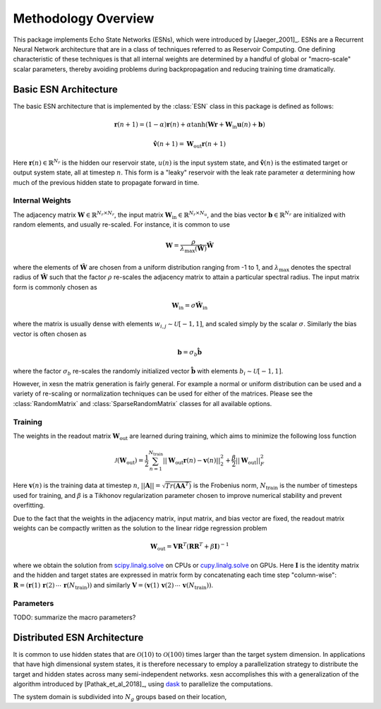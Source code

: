 Methodology Overview
====================

This package implements Echo State Networks (ESNs), which were introduced by
[Jaeger_2001]_.
ESNs are a Recurrent Neural Network architecture that are in a class of
techniques referred to as Reservoir Computing.
One defining characteristic of these techniques is that all internal weights are
determined by a handful of global or "macro-scale" scalar parameters, thereby avoiding
problems during backpropagation and reducing training time dramatically.

Basic ESN Architecture
######################

The basic ESN architecture that is implemented by the :class:`ESN` class in this
package is defined as follows: 

.. math::
   \mathbf{r}(n + 1) = (1 - \alpha) \mathbf{r}(n) +
    \alpha \tanh( \mathbf{W}\mathbf{r} + \mathbf{W}_\text{in}\mathbf{u}(n) +
   \mathbf{b})

.. math::
   \hat{\mathbf{v}}(n + 1) = \mathbf{W}_\text{out} \mathbf{r}(n+1)

Here :math:`\mathbf{r}(n)\in\mathbb{R}^{N_r}` is the hidden our reservoir state,
:math:`u(n)` is the input system state, and
:math:`\hat{\mathbf{v}}(n)` is the estimated target or output system state, all at
timestep :math:`n`.
This form is a "leaky" reservoir with the leak rate parameter :math:`\alpha`
determining how much of the previous hidden state to propagate forward in time.

Internal Weights
----------------

The adjacency matrix :math:`\mathbf{W}\in\mathbb{R}^{N_r \times N_r}`,
the input matrix :math:`\mathbf{W}_\text{in}\in\mathbb{R}^{N_r \times N_u}`,
and the bias vector :math:`\mathbf{b}\in\mathbb{R}^{N_r}`
are initialized with random elements, and usually re-scaled.
For instance, it is common to use

.. math::
   \mathbf{W} = \dfrac{\rho}{{\lambda}_\text{max}\left(\hat{\mathbf{W}}\right)}
   \hat{\mathbf{W}}

where the elements of :math:`\hat{\mathbf{W}}` are chosen from a uniform distribution ranging from -1 to 1,
and :math:`{\lambda}_\text{max}` denotes the spectral radius of
:math:`\hat{\mathbf{W}}` such that the factor :math:`\rho` re-scales the
adjacency matrix to attain a particular spectral radius.
The input matrix form is commonly chosen as

.. math::
   \mathbf{W}_\text{in} = \sigma\hat{\mathbf{W}}_\text{in}

where the matrix is usually dense with elements
:math:`w_{i,j}\sim\mathcal{U}[-1,1]`, and scaled simply by the scalar
:math:`\sigma`.
Similarly the bias vector is often chosen as

.. math::
   \mathbf{b} = \sigma_b\hat{\mathbf{b}}

where the factor :math:`\sigma_b` re-scales the randomly initialized vector
:math:`\hat{\mathbf{b}}` with elements :math:`b_i\sim\mathcal{U}[-1,1]`.

However, in xesn the matrix generation is fairly general.
For example a normal or uniform distribution can be used and a variety of
re-scaling or normalization techniques can be used for either of the matrices.
Please see the
:class:`RandomMatrix` and :class:`SparseRandomMatrix` classes for all available
options.

Training
--------

The weights in the readout matrix :math:`\mathbf{W}_\text{out}` are learned
during training, which aims to minimize the following loss function

.. math::
   \mathcal{J}(\mathbf{W}_\text{out}) =
    \dfrac{1}{2}\sum_{n=1}^{N_{\text{train}}} ||\mathbf{W}_\text{out}\mathbf{r}(n) -
    \mathbf{v}(n)||_2^2 
    +
    \dfrac{\beta}{2}||\mathbf{W}_\text{out}||_F^2

Here :math:`\mathbf{v}(n)` is the training data at timestep :math:`n`, 
:math:`||\mathbf{A}|| = \sqrt{Tr(\mathbf{A}\mathbf{A}^T)}` is the Frobenius
norm, :math:`N_{\text{train}}` is the number of timesteps used for training,
and :math:`\beta` is a Tikhonov regularization parameter chosen to improve
numerical stability and prevent overfitting.

Due to the fact that the weights in the adjacency matrix, input matrix, and bias
vector are fixed, the readout matrix weights can be compactly written as the
solution to the linear ridge regression problem

.. math::
   \mathbf{W}_\text{out} = \mathbf{V}\mathbf{R}^T
    \left(\mathbf{R}\mathbf{R}^T + \beta\mathbf{I}\right)^{-1}

where we obtain the solution from `scipy.linalg.solve
<https://docs.scipy.org/doc/scipy/reference/generated/scipy.linalg.solve.html>`_ 
on CPUs
or `cupy.linalg.solve
<https://docs.cupy.dev/en/stable/reference/generated/cupy.linalg.solve.html>`_
on GPUs.
Here :math:`\mathbf{I}` is the identity matrix and
the hidden and target states are expressed in matrix form by concatenating
each time step "column-wise":
:math:`\mathbf{R} = (\mathbf{r}(1) \, \mathbf{r}(2) \, \cdots \, \mathbf{r}(N_{\text{train}}))`
and similarly
:math:`\mathbf{V} = (\mathbf{v}(1) \, \mathbf{v}(2) \, \cdots \, \mathbf{v}(N_{\text{train}}))`.

Parameters
----------

TODO: summarize the macro parameters?


Distributed ESN Architecture
############################

It is common to use hidden states that are :math:`\mathcal{O}(10)` to :math:`\mathcal{O}(100)`
times larger than the target system dimension.
In applications that have high dimensional system states, it is therefore
necessary to employ a parallelization strategy to distribute the target and
hidden states across many semi-independent networks.
xesn accomplishes this with a generalization of the algorithm introduced by
[Pathak_et_al_2018]_, using `dask <https://www.dask.org/>`_ to parallelize the
computations.

The system domain is subdivided into :math:`N_g` groups based on their location, 

